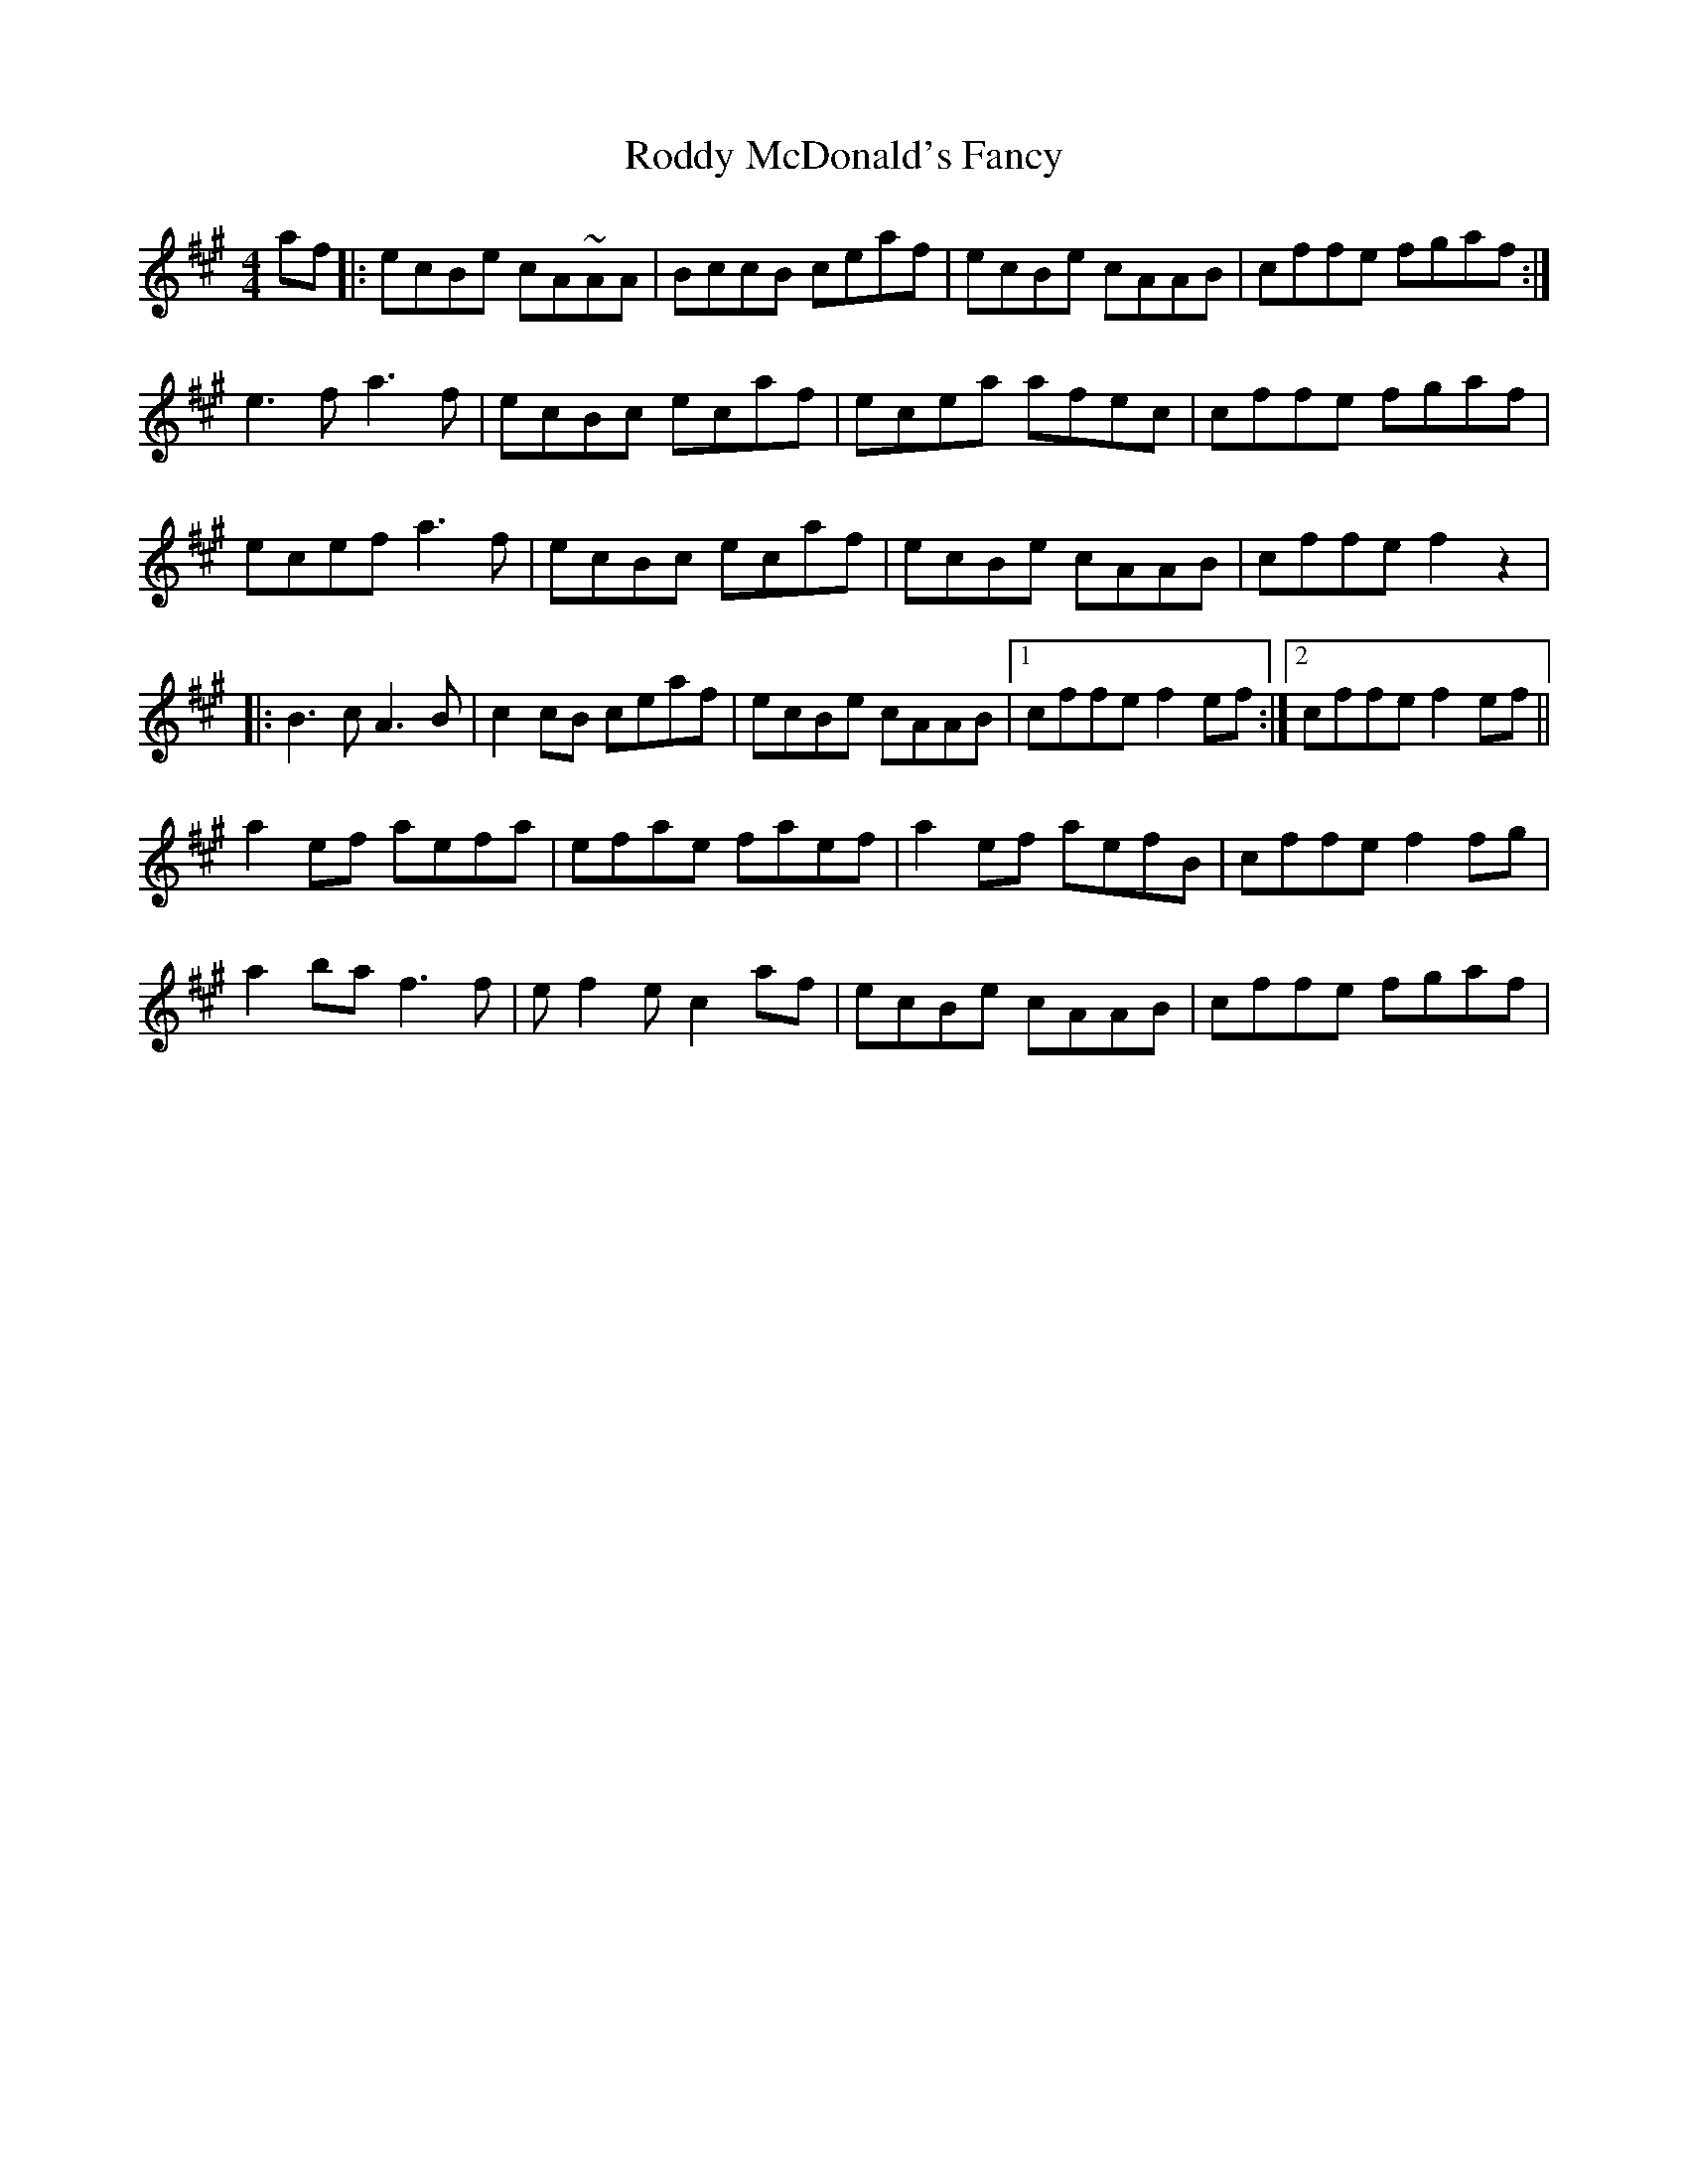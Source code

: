X: 34974
T: Roddy McDonald's Fancy
R: reel
M: 4/4
K: Amajor
af|:ecBe cA~AA|BccB ceaf|ecBe cAAB|cffe fgaf:|
e3f a3f|ecBc ecaf|ecea afec|cffe fgaf|
ecef a3f|ecBc ecaf|ecBe cAAB|cffe f2z2|
|:B3c A3B|c2cB ceaf|ecBe cAAB|1 cffe f2ef:|2 cffe f2ef||
a2ef aefa|efae faef|a2ef aefB|cffe f2fg|
a2ba f3f|ef2e c2af|ecBe cAAB|cffe fgaf|

